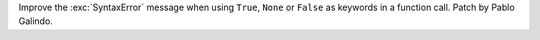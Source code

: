 Improve the :exc:`SyntaxError` message when using ``True``, ``None`` or
``False`` as keywords in a function call. Patch by Pablo Galindo.
